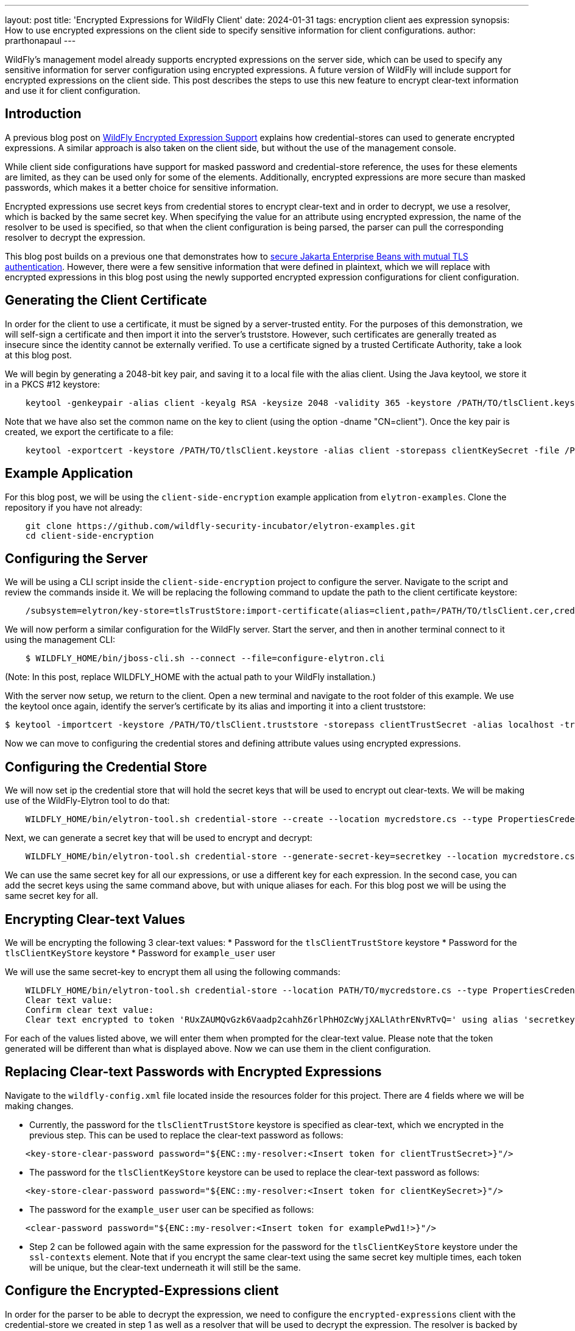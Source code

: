 ---
layout: post
title: 'Encrypted Expressions for WildFly Client'
date: 2024-01-31
tags: encryption client aes expression
synopsis: How to use encrypted expressions on the client side to specify sensitive information for client configurations. 
author: prarthonapaul
---

:toc: macro
:toc-title:

WildFly's management model already supports encrypted expressions on the server side, which can be used to specify any sensitive information for server configuration using encrypted expressions. A future version of WildFly will include support for encrypted expressions on the client side. This post describes the steps to use this new feature to encrypt clear-text information and use it for client configuration. 

toc::[]

== Introduction

A previous blog post on https://wildfly-security.github.io/wildfly-elytron/blog/wildfly-encrypted-expressions/[WildFly Encrypted Expression Support] explains how credential-stores can used to generate encrypted expressions. A similar approach is also taken on the client side, but without the use of the management console. 

While client side configurations have support for masked password and credential-store reference, the uses for these elements are limited, as they can be used only for some of the elements. Additionally, encrypted expressions are more secure than masked passwords, which makes it a better choice for sensitive information. 

Encrypted expressions use secret keys from credential stores to encrypt clear-text and in order to decrypt, we use a resolver, which is backed by the same secret key. When specifying the value for an attribute using encrypted expression, the name of the resolver to be used is specified, so that when the client configuration is being parsed, the parser can pull the corresponding resolver to decrypt the expression. 

This blog post builds on a previous one that demonstrates how to https://wildfly-security.github.io/wildfly-elytron/blog/ejb-over-tls/[secure Jakarta Enterprise Beans with mutual TLS authentication]. However, there were a few sensitive information that were defined in plaintext, which we will replace with encrypted expressions in this blog post using the newly supported encrypted expression configurations for client configuration. 

== Generating the Client Certificate 

In order for the client to use a certificate, it must be signed by a server-trusted entity. For the purposes of this demonstration, we will self-sign a certificate and then import it into the server’s truststore. However, such certificates are generally treated as insecure since the identity cannot be externally verified. To use a certificate signed by a trusted Certificate Authority, take a look at this blog post.

We will begin by generating a 2048-bit key pair, and saving it to a local file with the alias client. Using the Java keytool, we store it in a PKCS #12 keystore:

```
    keytool -genkeypair -alias client -keyalg RSA -keysize 2048 -validity 365 -keystore /PATH/TO/tlsClient.keystore -dname "CN=client" -storepass clientKeySecret
```

Note that we have also set the common name on the key to client (using the option -dname "CN=client"). Once the key pair is created, we export the certificate to a file:

```
    keytool -exportcert -keystore /PATH/TO/tlsClient.keystore -alias client -storepass clientKeySecret -file /PATH/TO/tlsClient.cer
```

== Example Application 

For this blog post, we will be using the `client-side-encryption` example application from `elytron-examples`. Clone the repository if you have not already: 
```
    git clone https://github.com/wildfly-security-incubator/elytron-examples.git
    cd client-side-encryption
```

== Configuring the Server

We will be using a CLI script inside the `client-side-encryption` project to configure the server. Navigate to the script and review the commands inside it. We will be replacing the following command to update the path to the client certificate keystore: 
```
    /subsystem=elytron/key-store=tlsTrustStore:import-certificate(alias=client,path=/PATH/TO/tlsClient.cer,credential-reference={clear-text=serverTrustSecret},trust-cacerts=true,validate=false)
```

We will now perform a similar configuration for the WildFly server. Start the server, and then in another terminal connect to it using the management CLI:

```shell
    $ WILDFLY_HOME/bin/jboss-cli.sh --connect --file=configure-elytron.cli
```
(Note: In this post, replace WILDFLY_HOME with the actual path to your WildFly installation.)

With the server now setup, we return to the client. Open a new terminal and navigate to the root folder of this example. We use the keytool once again, identify the server’s certificate by its alias and importing it into a client truststore:

```
$ keytool -importcert -keystore /PATH/TO/tlsClient.truststore -storepass clientTrustSecret -alias localhost -trustcacerts -file /WILDFLY_HOME/standalone/configuration/tlsServer.cer -noprompt
```
Now we can move to configuring the credential stores and defining attribute values using encrypted expressions. 

== Configuring the Credential Store

We will now set ip the credential store that will hold the secret keys that will be used to encrypt out clear-texts. We will be making use of the WildFly-Elytron tool to do that: 
```
    WILDFLY_HOME/bin/elytron-tool.sh credential-store --create --location mycredstore.cs --type PropertiesCredentialStore
```

Next, we can generate a secret key that will be used to encrypt and decrypt: 
```
    WILDFLY_HOME/bin/elytron-tool.sh credential-store --generate-secret-key=secretkey --location mycredstore.cs --type=PropertiesCredentialStore
```
We can use the same secret key for all our expressions, or use a different key for each expression. In the second case, you can add the secret keys using the same command above, but with unique aliases for each. For this blog post we will be using the same secret key for all. 

== Encrypting Clear-text Values 
We will be encrypting the following 3 clear-text values: 
 * Password for the `tlsClientTrustStore` keystore
 * Password for the `tlsClientKeyStore` keystore
 * Password for `example_user` user

We will use the same secret-key to encrypt them all using the following commands: 
```
    WILDFLY_HOME/bin/elytron-tool.sh credential-store --location PATH/TO/mycredstore.cs --type PropertiesCredentialStore --encrypt secretkey
    Clear text value:
    Confirm clear text value:
    Clear text encrypted to token 'RUxZAUMQvGzk6Vaadp2cahhZ6rlPhHOZcWyjXALlAthrENvRTvQ=' using alias 'secretkey'.
```

For each of the values listed above, we will enter them when prompted for the clear-text value. Please note that the token generated will be different than what is displayed above. Now we can use them in the client configuration. 

== Replacing Clear-text Passwords with Encrypted Expressions

Navigate to the `wildfly-config.xml` file located inside the resources folder for this project. There are 4 fields where we will be making changes. 

* Currently, the password for the `tlsClientTrustStore` keystore is specified as clear-text, which we encrypted in the previous step. This can be used to replace the clear-text password as follows: 
```
    <key-store-clear-password password="${ENC::my-resolver:<Insert token for clientTrustSecret>}"/>
```

* The password for the `tlsClientKeyStore` keystore can be used to replace the clear-text password as follows: 
```
    <key-store-clear-password password="${ENC::my-resolver:<Insert token for clientKeySecret>}"/>
```

* The password for the `example_user` user can be specified as follows: 
```
    <clear-password password="${ENC::my-resolver:<Insert token for examplePwd1!>}"/>
```

* Step 2 can be followed again with the same expression for the password for the `tlsClientKeyStore` keystore under the `ssl-contexts` element. Note that if you encrypt the same clear-text using the same secret key multiple times, each token will be unique, but the clear-text underneath it will still be the same. 

== Configure the Encrypted-Expressions client

In order for the parser to be able to decrypt the expression, we need to configure the `encrypted-expressions` client with the credential-store we created in step 1 as well as a resolver that will be used to decrypt the expression. The resolver is backed by the same secret key that is used to encrypt the clear-text values. 

Inside the wildfly-config.xml file, the encrypted-expressions client is configured as follows: 
```
    <encrypted-expressions xmlns="urn:encrypted:expression:1.0">
        <credential-stores>
            <credential-store name="my-credential-store" type="PropertiesCredentialStore">
                <attributes>
                    <attribute name="location" value="path/to/mycredstore.cs"/>
                </attributes>
            </credential-store>
        </credential-stores>
        <expression-resolvers default-resolver="my-resolver">
            <expression-resolver name="my-resolver" credential-store-name="my-credential-store" alias="secretkey"/>
        </expression-resolvers>
    </encrypted-expressions>
```
Replace the value for the location for the credential-store with the actual path to the credential-store. 

== Build and Deploy the Deploy App
Make sure you start the WildFly server as described above. Now we can open a new terminal and navigate to the root directory of this example.And lastly, type the following command to build the artifacts.
```shell
    $ mvn clean install wildfly:deploy
```

This deploys the `client-side-encryption/target/client-side-encryption.jar` to the running instance of the server.

You should see a message in the server log indicating that the archive deployed successfully.

== Run the Client
Before you run the client, make sure you have successfully deployed the EJBs to the server in
the previous step and that your terminal is still in the root directory of this example.

Run this command to execute the client:
```shell
    $ mvn exec:exec
```

The console messages should indicate successful authentication. 

== Summary 

This blog post demonstrated how to use encrypted expressions to avoid specifying any client configuration attribute values. Although this blogposts focuses on using encrypted expressions for passwords on authentication client, this feature can be used for any attributes whose value is of type `xsd:string` and for any clients specified inside the wildfly-config.xml file. For more information on WildFly Client configuration, please refer to the https://docs.wildfly.org/31/Client_Guide.html[community documentations]. 